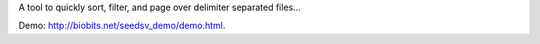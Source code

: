 A tool to quickly sort, filter, and page over delimiter separated files... 

Demo: `http://biobits.net/seedsv_demo/demo.html <http://biobits.net/seedsv_demo/demo.html>`_.
